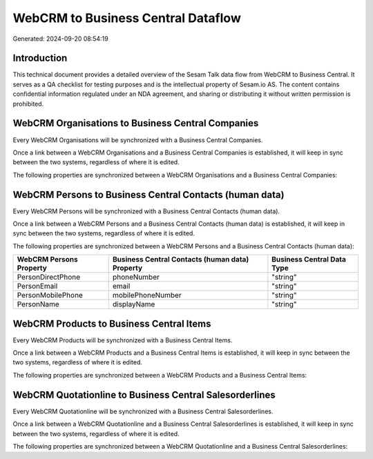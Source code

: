 ===================================
WebCRM to Business Central Dataflow
===================================

Generated: 2024-09-20 08:54:19

Introduction
------------

This technical document provides a detailed overview of the Sesam Talk data flow from WebCRM to Business Central. It serves as a QA checklist for testing purposes and is the intellectual property of Sesam.io AS. The content contains confidential information regulated under an NDA agreement, and sharing or distributing it without written permission is prohibited.

WebCRM Organisations to Business Central Companies
--------------------------------------------------
Every WebCRM Organisations will be synchronized with a Business Central Companies.

Once a link between a WebCRM Organisations and a Business Central Companies is established, it will keep in sync between the two systems, regardless of where it is edited.

The following properties are synchronized between a WebCRM Organisations and a Business Central Companies:

.. list-table::
   :header-rows: 1

   * - WebCRM Organisations Property
     - Business Central Companies Property
     - Business Central Data Type


WebCRM Persons to Business Central Contacts (human data)
--------------------------------------------------------
Every WebCRM Persons will be synchronized with a Business Central Contacts (human data).

Once a link between a WebCRM Persons and a Business Central Contacts (human data) is established, it will keep in sync between the two systems, regardless of where it is edited.

The following properties are synchronized between a WebCRM Persons and a Business Central Contacts (human data):

.. list-table::
   :header-rows: 1

   * - WebCRM Persons Property
     - Business Central Contacts (human data) Property
     - Business Central Data Type
   * - PersonDirectPhone
     - phoneNumber
     - "string"
   * - PersonEmail
     - email
     - "string"
   * - PersonMobilePhone
     - mobilePhoneNumber
     - "string"
   * - PersonName
     - displayName
     - "string"


WebCRM Products to Business Central Items
-----------------------------------------
Every WebCRM Products will be synchronized with a Business Central Items.

Once a link between a WebCRM Products and a Business Central Items is established, it will keep in sync between the two systems, regardless of where it is edited.

The following properties are synchronized between a WebCRM Products and a Business Central Items:

.. list-table::
   :header-rows: 1

   * - WebCRM Products Property
     - Business Central Items Property
     - Business Central Data Type


WebCRM Quotationline to Business Central Salesorderlines
--------------------------------------------------------
Every WebCRM Quotationline will be synchronized with a Business Central Salesorderlines.

Once a link between a WebCRM Quotationline and a Business Central Salesorderlines is established, it will keep in sync between the two systems, regardless of where it is edited.

The following properties are synchronized between a WebCRM Quotationline and a Business Central Salesorderlines:

.. list-table::
   :header-rows: 1

   * - WebCRM Quotationline Property
     - Business Central Salesorderlines Property
     - Business Central Data Type

